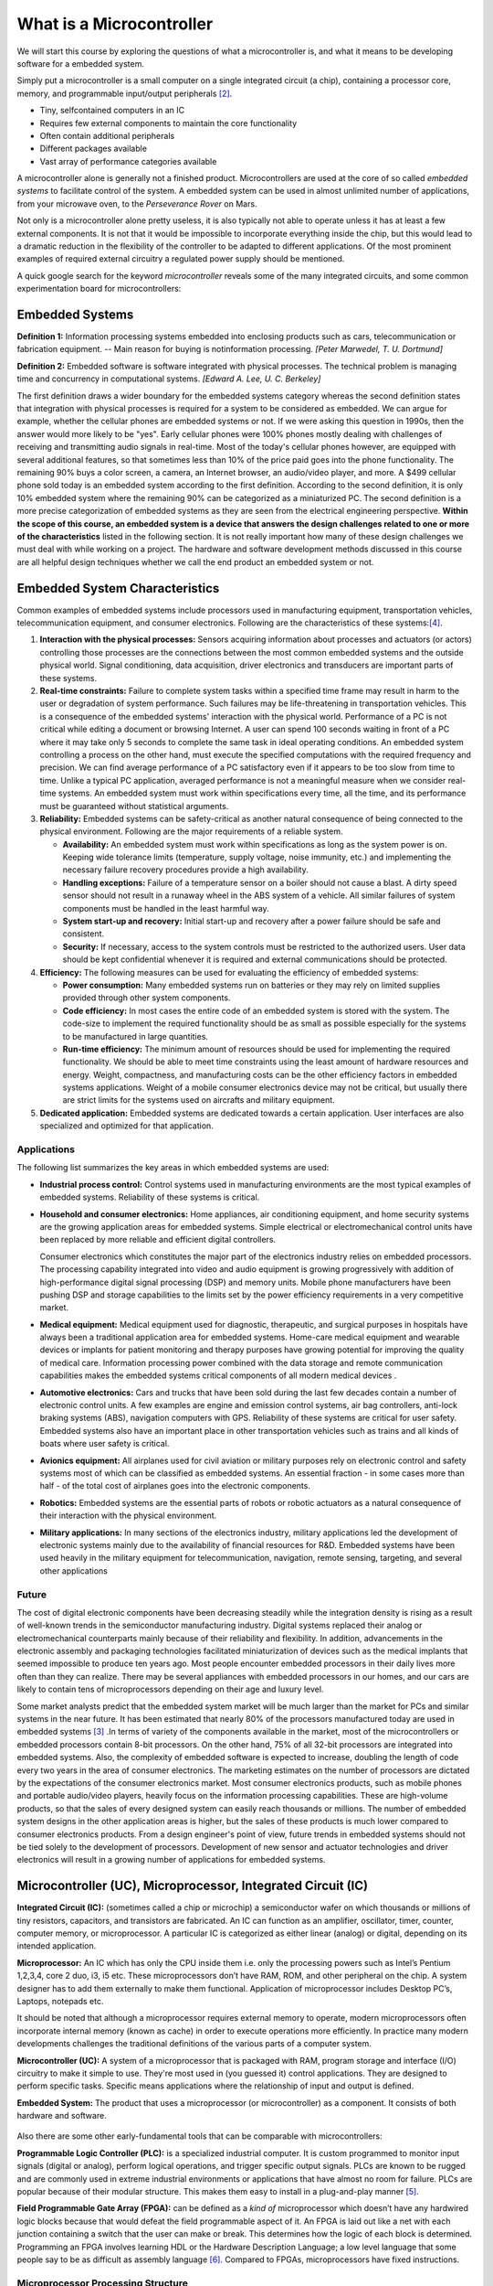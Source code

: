 .. _L1_UC_intro:            

..
   .. note:: *20/01/2021*

       **Aim:**

       FIRST PART

         - Microcontroller concept very simply.
         - Embedded systems
         - Where to use them
         - How should your system work? reliability: every time all the time!
         - Differences between IC/MCU/microprocessor/embedded system

       SECOND PART

         - what is a compiler and how does it work
         - memory in microcontrollers
         - first pass, 2nd pass in program
         - how to relate 1010's with printf(), where is assembly in here
         - Simple Computer with assembly
         - so we decided on Arduino


       **Materials:**

       None

       **Code:**

       None



***************************
What is a Microcontroller
***************************

We will start this course by exploring the questions of what a microcontroller is, and what it means to be developing software for a embedded system.

Simply put a microcontroller is a small computer on a single integrated circuit (a chip), containing a processor core, memory, and programmable input/output peripherals [#f1]_.

- Tiny, self­contained computers in an IC
- Requires few external components to maintain the core functionality
- Often contain additional peripherals
- Different packages available
- Vast array of performance categories available

A microcontroller alone is generally not a finished product. Microcontrollers are used at the core of so called *embedded systems* to facilitate control of the system. A embedded system can be used in almost unlimited number of applications, from your microwave oven, to the *Perseverance Rover* on Mars.

Not only is a microcontroller alone pretty useless, it is also typically not able to operate unless it has at least a few external components. It is not that it would be impossible to incorporate everything inside the chip, but this would lead to a dramatic reduction in the flexibility of the controller to be adapted to different applications. Of the most prominent examples of required external circuitry a regulated power supply should be mentioned.

..
   Microcontrollers are generally not the products. The systems/products developes using microcontrollers are called as a product of *Embedded Systems*. Terms are generally confused!

A quick google search for the keyword *microcontroller* reveals some of the many integrated circuits, and some common experimentation board for microcontrollers:

.. figure:: ../../../external/fig/microcontrollerFail.png
          :alt: Google search for microcontroller
          :align: center


Embedded Systems
--------------------
**Definition 1:** Information processing systems embedded into enclosing products such as cars, telecommunication or fabrication equipment. -- Main reason for buying is notinformation processing.  *[Peter Marwedel, T. U. Dortmund]*

**Definition 2:** Embedded software is software integrated with physical processes.  The technical problem is managing time and concurrency in computational systems.  *[Edward A. Lee,  U. C. Berkeley]*

The first definition draws a wider boundary for the embedded systems category whereas the second definition states that integration with physical processes is required for a system to be considered as embedded.  We can argue for example, whether the cellular phones are embedded systems or not.  If we were asking this question in 1990s, then the answer would more likely to be "yes".  Early cellular phones were 100% phones mostly dealing with challenges of receiving and transmitting audio signals in real-time.  Most of the today's cellular phones however, are equipped with several additional features, so that sometimes less than 10% of the price paid goes into the phone functionality.  The remaining 90% buys a color screen, a camera, an Internet browser, an audio/video player, and more.  A $499 cellular phone sold today is an embedded system according to the first definition.  According to the second definition, it is only 10% embedded system where the remaining 90% can be categorized as a miniaturized PC. The second definition is a more precise categorization of embedded systems as they are seen from the electrical engineering perspective.  **Within the scope of this course, an embedded system is a device that answers the design challenges related to one or more of the characteristics** listed in the following section.  It is not really important how many of these design challenges we must deal with while working on a project.  The hardware and software development methods discussed in this course are all helpful design techniques whether we call the end product an embedded system or not.


Embedded System Characteristics
---------------------------------

Common examples of embedded systems include processors used in manufacturing equipment, transportation vehicles, telecommunication equipment, and consumer electronics.  Following are the characteristics of these systems:[#f3]_.

#. **Interaction with the physical processes:**  Sensors acquiring information about processes and actuators (or actors) controlling those processes are the connections between the most common embedded systems and the outside physical world.  Signal conditioning, data acquisition, driver electronics and transducers are important parts of these systems.
#. **Real-time constraints:**  Failure to complete system tasks within a specified time frame may result in harm to the user or degradation of system performance.  Such failures may be life-threatening in transportation vehicles.  This is a consequence of the embedded systems' interaction with the physical world. Performance of a PC is not critical while editing a document or browsing Internet.  A user can spend 100 seconds waiting in front of a PC where it may take only 5 seconds to complete the same task in ideal operating conditions.  An embedded system controlling a process on the other hand, must execute the specified computations with the required frequency and precision.  We can find average performance of a PC satisfactory even if it appears to be too slow from time to time.  Unlike a typical PC application, averaged performance is not a meaningful measure when we consider real-time systems.  An embedded system must work within specifications every time, all the time, and its performance must be guaranteed without statistical arguments.
#. **Reliability:**  Embedded systems can be safety-critical as another natural consequence of being connected to the physical environment.  Following are the major requirements of a reliable system.

   - **Availability:**  An embedded system must work within specifications as long as the system power is on.  Keeping wide tolerance limits (temperature, supply voltage, noise immunity, etc.) and implementing the necessary failure recovery procedures provide a high availability.
   - **Handling exceptions:**  Failure of a temperature sensor on a boiler should not cause a blast.  A dirty speed sensor should not result in a runaway wheel in the ABS system of a vehicle.  All similar failures of system components must be handled in the least harmful way.
   - **System start-up and recovery:**  Initial start-up and recovery after a power failure should be safe and consistent.
   - **Security:**  If necessary, access to the system controls must be restricted to the authorized users.  User data should be kept confidential whenever it is required and external communications should be protected.

#. **Efficiency:**  The following measures can be used for evaluating the efficiency of embedded systems:

   - **Power consumption:**  Many embedded systems run on batteries or they may rely on limited supplies provided through other system components.
   - **Code efficiency:**  In most cases the entire code of an embedded system is stored with the system.  The code-size to implement the required functionality should be as small as possible especially for the systems to be manufactured in large quantities.
   - **Run-time efficiency:**  The minimum amount of resources should be used for implementing the required functionality.  We should be able to meet time constraints using the least amount of hardware resources and energy. Weight, compactness, and manufacturing costs can be the other efficiency factors in embedded systems applications.  Weight of a mobile consumer electronics device may not be critical, but usually there are strict limits for the systems used on aircrafts and military equipment.

#.  **Dedicated application:**  Embedded systems are dedicated towards a certain application.  User interfaces are also specialized and optimized for that application.

Applications
=================

The following list summarizes the key areas in which embedded systems are used:

* **Industrial process control:**  Control systems used in manufacturing environments are the most typical examples of embedded systems.  Reliability of these systems is critical.
* **Household and consumer electronics:**  Home appliances, air conditioning equipment, and home security systems are the growing application areas for embedded systems.  Simple electrical or electromechanical control units have been replaced by more reliable and efficient digital controllers.

  Consumer electronics which constitutes the major part of the electronics industry relies on embedded processors.  The processing capability integrated into video and audio equipment is growing progressively with addition of high-performance digital signal processing (DSP) and memory units.  Mobile phone manufacturers have been pushing DSP and storage capabilities to the limits set by the power efficiency requirements in a very competitive market.
* **Medical equipment:**  Medical equipment used for diagnostic, therapeutic, and surgical purposes in hospitals have always been a traditional application area for embedded systems.  Home-care medical equipment and wearable devices or implants for patient monitoring and therapy purposes have growing potential for improving the quality of medical care.  Information processing power combined with the data storage and remote communication capabilities makes the embedded systems critical components of all modern medical devices .
* **Automotive electronics:**  Cars and trucks that have been sold during the last few decades contain a number of electronic control units.  A few examples are engine and emission control systems, air bag controllers, anti-lock braking systems (ABS), navigation computers with GPS.  Reliability of these systems are critical for user safety.  Embedded systems also have an important place in other transportation vehicles such as trains and all kinds of boats where user safety is critical.
* **Avionics equipment:**  All airplanes used for civil aviation or military purposes rely on electronic control and safety systems most of which can be classified as embedded systems.  An essential fraction - in some cases more than half - of the total cost of airplanes goes into the electronic components.
* **Robotics:**  Embedded systems are the essential parts of robots or robotic actuators as a natural consequence of their interaction with the physical environment.
* **Military applications:**  In many sections of the electronics industry, military applications led the development of electronic systems mainly due to the availability of financial resources for R&D.  Embedded systems have been used heavily in the military equipment for telecommunication, navigation, remote sensing, targeting, and several other applications

Future
=============

The cost of digital electronic components have been decreasing steadily while the integration density is rising as a result of well-known trends in the semiconductor manufacturing industry.  Digital systems replaced their analog or electromechanical counterparts mainly because of their reliability and flexibility.  In addition, advancements in the electronic assembly and packaging technologies facilitated miniaturization of devices such as the medical implants that seemed impossible to produce ten years ago.  Most people encounter embedded processors in their daily lives more often than they can realize.  There may be several appliances with embedded processors in our homes, and our cars are likely to contain tens of microprocessors depending on their age and luxury level.

Some market analysts predict that the embedded system market will be much larger than the market for PCs and similar systems in the near future.  It has been estimated that nearly 80% of the processors manufactured today are used in embedded systems [#f2]_ .In terms of variety of the components available in the market, most of the microcontrollers or embedded processors contain 8-bit processors.  On the other hand, 75% of all 32-bit processors are integrated into embedded systems.  Also, the complexity of embedded software is expected to increase, doubling the length of code every two years in the area of consumer electronics.
The marketing estimates on the number of processors are dictated by the expectations of the consumer electronics market.   Most consumer electronics products, such as mobile phones and portable audio/video players, heavily focus on the information processing capabilities.  These are high-volume products, so that the sales of every designed system can easily reach thousands or millions.  The number of embedded system designs in the other application areas is higher, but the sales of these products is much lower compared to consumer electronics products.  From a design engineer's point of view, future trends in embedded systems should not be tied solely to the development of processors.  Development of new sensor and actuator technologies and driver electronics will result in a growing number of applications for embedded systems.

Microcontroller (UC), Microprocessor, Integrated Circuit (IC)
---------------------------------------------------------------
**Integrated Circuit (IC):** (sometimes called a chip or microchip) a semiconductor wafer on which thousands or millions of tiny resistors, capacitors, and transistors are fabricated. An IC can function as an amplifier, oscillator, timer, counter, computer memory, or microprocessor. A particular IC is categorized as either linear (analog) or digital, depending on its intended application.

**Microprocessor:** An IC which has only the CPU inside them i.e. only the processing powers such as Intel’s Pentium 1,2,3,4, core 2 duo, i3, i5 etc. These microprocessors don’t have RAM, ROM, and other peripheral on the chip. A system designer has to add them externally to make them functional. Application of microprocessor includes Desktop PC’s, Laptops, notepads etc.

It should be noted that although a microprocessor requires external memory to operate, modern microprocessors often incorporate internal memory (known as cache) in order to execute operations more efficiently. In practice many modern developments challenges the traditional definitions of the various parts of a computer system.

**Microcontroller (UC):** A system of a microprocessor that is packaged with RAM, program storage and interface (I/O) circuitry to make it simple to use.  They're most used in (you guessed it) control applications. They are designed to perform specific tasks. Specific means applications where the relationship of input and output is defined.

**Embedded System:** The product that uses a microprocessor (or microcontroller) as a component. It consists of both hardware and software.

.. figure:: ../../../external/fig/EmbeddedSystems.png
          :alt: Embedded system block diagram
          :align: center


Also there are some other early-fundamental tools that can be comparable with microcontrollers:

**Programmable Logic Controller (PLC):** is a specialized industrial computer. It is custom programmed to monitor input signals (digital or analog), perform logical operations, and trigger specific output signals. PLCs are known to be rugged and are commonly used in extreme industrial environments or applications that have almost no room for failure. PLCs are popular because of their modular structure. This makes them easy to install in a plug-and-play manner [#f4]_.

**Field Programmable Gate Array (FPGA):** can be defined as a *kind of* microprocessor which doesn’t have any hardwired logic blocks because that would defeat the field programmable aspect of it. An FPGA is laid out like a net with each junction containing a switch that the user can make or break. This determines how the logic of each block is determined. Programming an FPGA involves learning HDL or the Hardware Description Language; a low level language that some people say to be as difficult as assembly language [#f5]_. Compared to FPGAs, microprocessors have fixed instructions.


Microprocessor Processing Structure
=======================================

.. figure:: ../../../external/fig/Batman.png
          :alt: Batman is awesome!
          :align: center

All of you know the stereotype: "computers work with ones and zeros". When I was in the first grade of the engineering class, whenever some bighead told me this sentence, I always wanted to kick their face with a spade. *Everyone* knows that a computer works with ones and zeros but really, *how?*

Well, so far what we know that a processor consists of millions of transistors. It is obvious that switching on/off transistors creates those *famous* ones and zeros. But again, how when you type :code:`printf("Hello world!");` on a strange window (we will call it later IDE), thousands of transistor switches on and off in a couple of nanoseconds and a **Hello world!** appears on another strange window (typically called a Console)?

There are many levels of nested knowledge which is required to fully grasp all the details of what is going on here. Furthermore a lot of software developers live happily without an understanding of the complete picture. Still some knowledge is required, especially for the times when things are not working they way you expect.

Compilation
---------------

The program you write usually contains at least two types of instructions. First it typically contains instruction to import other code in the form of libraries which are prepared for your convenience. Secondly your code, and the libraries contains instructions (formally known as statements) which are to be interpreted by the compiler.

..
   Let me introduce you: `Compiler <https://www.wikiwand.com/en/Compiler>`_. 

The compiler is a computer program which translates computer code written in one programming language (the source language) into another language (the target language). There are two versions of your program: the one you wrote but a computer can't read (source code) [#f8]_, and the magically generated one that a computer can read (machine code). 

..
   Except, a better than magic!

The following figure attempts to illustrate this process:
   
.. figure:: ../../../external/fig/Compiler.png
          :alt: Compiler illustration
          :align: center

..
   A compiler fills the gap between a human readable code and a machine readable code. Let's dive into the lovely princaple of a compiler (and assembler).
   Basically, a CPU (or microprocessor) can do a small number of things. They can read from /write to the memory and do some basic math operations (+ - * / & | ~ ^ << >>).

And this is the reason why your 32-bit programs don't work on a 64-bit computer (or they are needed to be installed into System32 folder etc). Because the controller divides all those set of 10101101's into the parts that the architecture supports. If the processors are different or the operating systems are different, then they use different machine instructions. Today things works slightly different to overcome these compatibility issues but we are not in computer architecture class now so better to stop here.


Further down the path of development the generated machine code is transferred to the microcontroller memory. When the microcontroller is started it will read and execute one instruction at a time, while traversing step by step through the memory. Special instruction are also able to instruct the controller to jump to different areas of the memory, allowing the program to take different paths depending on some external factors.

.. figure:: ../../../external/fig/microprocessororganization.png
          :alt: Microprocessor organization
          :align: center

In practice there is usually an intermediate step between the source code, and the machine code. The intermediate step is known as the assembly code, and is a low level language where each statement corresponds to a single operation which is directly supported by the CPU. For some special cases where high performance is needed, or special features not available in the programming language are needed, assembly language is used. It is also used extensively by experienced developers while debugging code, as it is not always obvious how the compiler interpret and translates our instructions.

Traditionally all software was developed using assembly language, but higher level languages (such as C/C++) have been designed to simplify the development process for all but the most advanced or special cases.


..
   How it was like in microprocessor world in the past? That is this famous **assembly** code that many old-genius engineers talk about and at the end of the discussion there is always someone says "but it is really hard". 

|pic1| |pic2| |pic3|

.. |pic1| image:: ../../../external/fig/assembly1.png
   :width: 33%

.. |pic2| image:: ../../../external/fig/assembly2.png
   :width: 33%

.. |pic3| image:: ../../../external/fig/assembly3.png
   :width: 33%


**Why assembly language?**

* It gives us direct access to machine instructions that we cannot use in high-level languages.
* It can be the best (only) way to generate efficient code in terms of speed and memory usage.
* It provides a better insight in to what is actually going on inside the computer (or microcontroller)
* It allows us to exploit hardware features not available in the programming language. One typical example is context switching of threads in a operating system.
* Provides a deeper understanding of how the system is operating. Invaluable when it comes to understanding the low level details of how the computer operates.

..
   ***Personal opinion:** it doesn't worth today.*
   Eirik disagree, but I agree that it is not worth it for a basic course such as ELE102

The embedded system is a bottomless well. It is impossible to cover everything in this course - and we don't need to. Embedded system world is a charming nerdy black hole that pulls you inside even more as you are willing to learn more. Therefore we limit have to limit for this course at some point.

For the youtubers:  `How do computers read code? <https://www.youtube.com/watch?v=QXjU9qTsYCc>`_ , The Evolution Of CPU Processing Power `Part 1 <https://www.youtube.com/watch?v=sK-49uz3lGg&t=315s>`_ `Part 2 <https://www.youtube.com/watch?v=kvDBJC_akyg>`_ `Part 3 <https://www.youtube.com/watch?v=NTLwMgak3Fk>`_ .




.. rubric:: Footnotes
.. [#f8] Strictly speaking the computer also reads the source language, but this reading process is more indirect. There is another set of instructions (another program, the compiler) running on the CPU which reads the code. The finalized program will be directly readable by the CPU without this intermediate step. Additionally for our purposes the compiler runs on your PC, while the finished program runs on the microcontroller.



Arduino
============

Open Source electronic prototyping platform based on flexible easy to use hardware and software.

.. figure:: ../../../external/fig/Arduino.png
          :alt: The original Arduino UNO board
          :align: center

The Arduino family consists of a large number of boards with different sets of features. Depending on your requirements, you should select the board which best fits the intended application. It can however be a good idea to avoid controllers which exceed the performance requirements. Especially if you work in a big company which has a mass production, even a couple of cents of saving in production can make a huge difference. Thus you should choose the simplest controller which meets the requirements.

In this course, we will not dwell to much on this aspect, the board is already selected for you (the Arduino UNO), and we are going to explore the features available.

.. 
   and we will not get into the details of embedded systems but I want you to focus on the "efficiency" of your codes and *designs* when you are still in the very beginning of the road.

..
   There is one important thing about embedded systems that you cannot stick on one microcontroller if you want to be a good embedded programmer.

Efficiency in code is always important, i.e. the code should be written in a way which as efficiently as possible achieve the intended goal. In a microcontroller program it can often be vital, due to the limited resources available (e.g. limited memory, and CPU clock speed). Luckily Arduino is plenty powerful for what we are going to achieve in this course, but just keep this in mind!

.. figure:: ../../../external/fig/ArduinoFamily.png
          :alt: Various boards in the Arduino family
          :align: center


Before Arduino and similar boards appeared on the marked, embedded programming had a pretty high entry barrier. It was hard for beginner to get started. You had to consider many different external circuits, clocks, prescalers, pin assignments, direct register access among other things. After Arduino entered the market, a new era has started.

..
   After Arduino has entered the market, there is a new way of learning was discovered on the microcontrollers side.
   used to seems like a rocket science. Literally, no kidding. Because it was still not *fun enough*, used to require more qualification.

A quick google search reveals that there is a lot more interest in Arduino, than it is in the microcontroller on which the original Arduino is based:

.. figure:: ../../../external/fig/ArduinoVSAtmega.png
          :alt: Arduino vs Atmega on Google
          :align: center

Some people may say that "Arduino is a toy", well, in a way it is true. Depends on how you use it. Our computers are also a toy right? It has all the functionalities of a mid-advanced microcontrollers have. One thing to note though, is that the low entry barrier has allowed many poorly skilled programmers to write about their experiences on the web. Beware of shitty tutorials, which teach shitty programming style, and low performance electronics.

Fun fact about Arduino:
~~~~~~~~~~~~~~~~~~~~~~~~~~~~~~~
Atmega328P is a microcontroller originally developed by a company called `Atmel <https://www.wikiwand.com/en/Atmel>`_. Atmel was bought by Microchip in 2016, and thus the company no longer exists. The microcontroller architecture particularly used by Atmel is called `AVR <https://www.wikiwand.com/en/AVR_microcontrollers>`_ developed by Alf-Egil Bogen and Vegard Wollan while they where students at NTNU in Trondheim. AVR derives its name from its developers and stands for Alf-Egil Bogen Vegard Wollan RISC microcontroller, although attempts have been made to re-define it as Advanced Virtual `RISC <https://www.wikiwand.com/en/Reduced_instruction_set_computer>`_ [#f6]_ . It has a `modified Harvard architecture <https://www.wikiwand.com/en/Modified_Harvard_architecture>`_ . 



Programming languages
---------------------

There are at least four (likely more) options for programming languages for programming the Arduino UNO.

* Assembly
* C
* C++
* Rust

For the remainder of these notes we will be using C++, which is the language officially supported by the Arduino developers. Still it is useful to have some knowledge of the alternatives. C++ is to a large extent an extension to the C programming language, with extra features related to object oriented programming. The reader should note though, that there is nothing C++ can do which you can not do in plain C. C++ offers extra features to make some programming approaches more convenient, while it also imposes some restrictions to make it slightly more difficult to make some common mistakes.

The Rust programming language differs a lot from the other two, although the syntax is inspired by the syntax found in C/C++. The development of Rust began in 2006, while C development began in 1972 with C++ released in 1983. Rust is a modern alterative which promises to solve some of the major challenges with the old low level languages, especially related to memory safety. It's popularity has increased in recent years, and the support for various microcontrollers is increasing. Again it should be noted that Rust does not provide us with the ability to create functionality which is impossible in C/C++, but it attempts to reduce the likelihood of common mistakes, and make the development process more convenient.



.. rubric:: References
.. [#f1] http://en.wikipedia.org/wiki/Microcontroller - 17 October 2019.
.. [#f2] Marwedel, Peter,  "Embedded System Design"  Springer, Boston, MA,  2006.
.. [#f3] Izmir Institute of Technology - Department of Electrical and Electronics Engineering *EE443 - Embedded Systems lecture notes - 2013*
.. [#f4] https://resources.altium.com/pcb-design-blog/plc-vs-embedded-system-when-you-should-choose-a-plc-despite-the-higher-cost-per-unit - 14 January 2020
.. [#f5] https://www.element14.com/community/groups/fpga-group/blog/2018/02/22/comparing-an-fpga-to-a-microcontroller-microprocessor-or-an-asic - 14 January 2020
.. [#f6] https://www.elprocus.com/difference-between-avr-arm-8051-and-pic-microcontroller/ - 14 January 2020.
